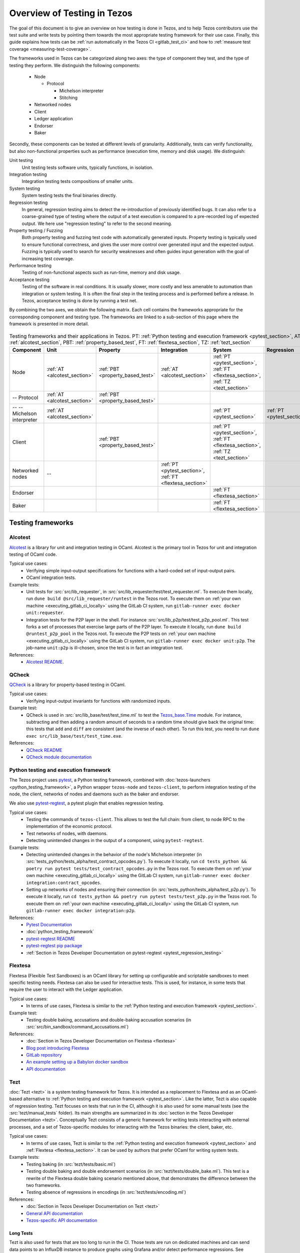 Overview of Testing in Tezos
============================

The goal of this document is to give an overview on how testing is done in
Tezos, and to help Tezos contributors use the test suite and
write tests by pointing them towards the most
appropriate testing framework for their use case. Finally, this guide
explains how tests can be :ref:`run automatically in the Tezos CI
<gitlab_test_ci>` and how to :ref:`measure test coverage
<measuring-test-coverage>`.

The frameworks used in Tezos can be categorized along two axes: the
type of component they test, and the type of testing they perform. We
distinguish the following components:

 - Node

   - Protocol

     - Michelson interpreter
     - Stitching

 - Networked nodes
 - Client
 - Ledger application
 - Endorser
 - Baker

Secondly, these components can be tested at different levels of
granularity. Additionally, tests can verify functionality, but also
non-functional properties such as performance (execution time, memory and disk
usage). We distinguish:

Unit testing
   Unit testing tests software units, typically functions, in isolation.
Integration testing
   Integration testing tests compositions of smaller units.
System testing
   System testing tests the final binaries directly.
Regression testing
   In general, regression testing aims to detect the re-introduction
   of previously identified bugs. It can also refer to a
   coarse-grained type of testing where the output of a test execution
   is compared to a pre-recorded log of expected output. We here use
   "regression testing" to refer to the second meaning.
Property testing / Fuzzing
   Both property testing and fuzzing test
   code with automatically generated inputs. Property testing is
   typically used to ensure functional correctness, and gives the user
   more control over generated input and the expected output. Fuzzing
   is typically used to search for security weaknesses and often guides
   input generation with the goal of increasing test coverage.
Performance testing
   Testing of non-functional aspects such as run-time, memory and disk
   usage.
Acceptance testing
   Testing of the software in real conditions. It is usually slower,
   more costly and less amenable to automation than integration or
   system testing. It is often the final step in the testing process
   and is performed before a release. In Tezos, acceptance testing is
   done by running a test net.

..
   Inline testing
      Inline testing refers to a fine-grained type of testing, where
      tests are interleaved with the tested code. The inline tests are
      run when the tested code is executed, and typically removed in
      production builds.


By combining the two axes,
we obtain the following matrix. Each cell contains the frameworks
appropriate for the corresponding component and testing type. The frameworks
are linked to a sub-section of this page where the framework is presented
in more detail.

                    ..
                       MT: :ref:`Michelson unit tests <michelson_unit_tests>`.


.. csv-table:: Testing frameworks and their applications in Tezos. PT:
               :ref:`Python testing and execution framework <pytest_section>`, AT: :ref:`alcotest_section`, PBT: :ref:`property_based_test`, FT: :ref:`flextesa_section`, TZ: :ref:`tezt_section`
   :header: "Component","Unit","Property","Integration","System","Regression"

   "Node",":ref:`AT <alcotest_section>`",":ref:`PBT <property_based_test>`",":ref:`AT <alcotest_section>`",":ref:`PT <pytest_section>`, :ref:`FT <flextesa_section>`, :ref:`TZ <tezt_section>`"
   "-- Protocol",":ref:`AT <alcotest_section>`",":ref:`PBT <property_based_test>`",""
   "-- -- Michelson interpreter",":ref:`AT <alcotest_section>`","","",":ref:`PT <pytest_section>`",":ref:`PT <pytest_section>`"
   "Client","",":ref:`PBT <property_based_test>`","",":ref:`PT <pytest_section>`, :ref:`FT <flextesa_section>`, :ref:`TZ <tezt_section>`"
   "Networked nodes","--","",":ref:`PT <pytest_section>`, :ref:`FT <flextesa_section>`","", ""
   "Endorser","","","",":ref:`FT <flextesa_section>`"
   "Baker","","","",":ref:`FT <flextesa_section>`"


Testing frameworks
------------------

.. _alcotest_section:

Alcotest
~~~~~~~~

`Alcotest <https://github.com/mirage/alcotest>`_ is a library for unit
and integration testing in OCaml. Alcotest is the primary tool in
Tezos for unit and integration testing of OCaml code.

Typical use cases:
 - Verifying simple input-output specifications for functions with a
   hard-coded set of input-output pairs.
 - OCaml integration tests.

Example tests:
 - Unit tests for :src:`src/lib_requester`, in :src:`src/lib_requester/test/test_requester.ml`. To
   execute them locally, run ``dune build @src/lib_requester/runtest`` in
   the Tezos root. To execute them on :ref:`your own machine
   <executing_gitlab_ci_locally>` using the GitLab CI system, run
   ``gitlab-runner exec docker unit:requester``.
 - Integration tests for the P2P layer in the shell.  For instance
   :src:`src/lib_p2p/test/test_p2p_pool.ml`. This test forks a set of
   processes that exercise large parts of the P2P layer.  To execute
   it locally, run ``dune build @runtest_p2p_pool`` in the Tezos
   root. To execute the P2P tests on :ref:`your own machine
   <executing_gitlab_ci_locally>` using the GitLab CI system, run
   ``gitlab-runner exec docker unit:p2p``. The job-name
   ``unit:p2p`` is ill-chosen, since the test is in fact an
   integration test.

References:
 - `Alcotest README <https://github.com/mirage/alcotest>`_.

.. _property_based_test:

QCheck
~~~~~~~

`QCheck <https://github.com/c-cube/qcheck>`_ is a library for
property-based testing in OCaml.

Typical use cases:
 - Verifying input-output invariants for functions with
   randomized inputs.

Example test:
 - QCheck is used in :src:`src/lib_base/test/test_time.ml` to test the `Tezos_base.Time <https://tezos.gitlab.io/api/odoc/_html/tezos-base/Tezos_base/Time/index.html>`_ module. For instance, subtracting and then adding a random amount of seconds to a random time should give back the original time: this tests that ``add`` and ``diff`` are consistent (and the inverse of each other). To run this test, you need to run ``dune exec src/lib_base/test/test_time.exe``.

References:
 - `QCheck README <https://github.com/c-cube/qcheck>`_
 - `QCheck module documentation <https://c-cube.github.io/qcheck/>`_

.. _pytest_section:

Python testing and execution framework
~~~~~~~~~~~~~~~~~~~~~~~~~~~~~~~~~~~~~~

The Tezos project uses `pytest <https://docs.pytest.org/>`_, a Python testing
framework, combined with :doc:`tezos-launchers <python_testing_framework>`, a Python wrapper
``tezos-node`` and ``tezos-client``, to perform integration testing
of the node, the client, networks of nodes and daemons such as the baker
and endorser.


We also use `pytest-regtest
<https://pypi.org/project/pytest-regtest/>`_, a pytest plugin that
enables regression testing.


Typical use cases:
 - Testing the commands of ``tezos-client``. This allows to test the
   full chain: from client, to node RPC to the implementation of the
   economic protocol.
 - Test networks of nodes, with daemons.
 - Detecting unintended changes in the output of a component, using
   ``pytest-regtest``.

Example tests:
 - Detecting unintended changes in the behavior of the node's Michelson
   interpreter (in
   :src:`tests_python/tests_alpha/test_contract_opcodes.py`).  To execute it
   locally, run ``cd tests_python && poetry run pytest tests/test_contract_opcodes.py``
   in the Tezos root. To execute them on :ref:`your own machine
   <executing_gitlab_ci_locally>` using the GitLab CI system, run
   ``gitlab-runner exec docker integration:contract_opcodes``.
 - Setting up networks of nodes and ensuring their connection
   (in :src:`tests_python/tests_alpha/test_p2p.py`).
   To execute it locally, run ``cd tests_python && poetry run pytest tests/test_p2p.py`` in
   the Tezos root. To execute them on :ref:`your own machine
   <executing_gitlab_ci_locally>` using the GitLab CI system, run
   ``gitlab-runner exec docker integration:p2p``.

References:
 - `Pytest Documentation <https://docs.pytest.org/en/stable/contents.html>`_
 - :doc:`python_testing_framework`
 - `pytest-regtest README <https://gitlab.com/uweschmitt/pytest-regtest>`_
 - `pytest-regtest pip package <https://pypi.org/project/pytest-regtest/>`_
 - :ref:`Section in Tezos Developer Documentation on pytest-regtest <pytest_regression_testing>`

.. _flextesa_section:

Flextesa
~~~~~~~~

Flextesa (Flexible Test Sandboxes) is an OCaml library for setting up
configurable and scriptable sandboxes to meet specific testing
needs. Flextesa can also be used for interactive tests. This is used,
for instance, in some tests that require the user to interact with the
Ledger application.

Typical use cases:
 - In terms of use cases, Flextesa is similar to the :ref:`Python testing
   and execution framework <pytest_section>`.

Example test:
 - Testing double baking, accusations and double-baking accusation
   scenarios (in :src:`src/bin_sandbox/command_accusations.ml`)

References:
 - :doc:`Section in Tezos Developer Documentation on Flextesa <flextesa>`
 - `Blog post introducing Flextesa
   <https://medium.com/@obsidian.systems/introducing-flextesa-robust-testing-tools-for-tezos-and-its-applications-edc1e336a209>`_
 - `GitLab repository <https://gitlab.com/tezos/flextesa>`_
 - `An example setting up a Babylon docker sandbox <https://assets.tqtezos.com/docs/setup/2-sandbox/>`_
 - `API documentation <https://tezos.gitlab.io/flextesa/lib-index.html>`_

.. _tezt_section:

Tezt
~~~~

:doc:`Tezt <tezt>` is a system testing framework for Tezos. It is
intended as a replacement to Flextesa and as an OCaml-based alternative
to :ref:`Python testing and execution framework
<pytest_section>`. Like the latter, Tezt is also capable of regression
testing. Tezt focuses on tests that run in the CI, although it is also
used for some manual tests (see the :src:`tezt/manual_tests`
folder). Its main strengths are summarized in its :doc:`section in the
Tezos Developer Documentation <tezt>`. Conceptually Tezt consists of a
generic framework for writing tests interacting with external
processes, and a set of Tezos-specific modules for interacting with
the Tezos binaries: the client, baker, etc.

Typical use cases:
 - In terms of use cases, Tezt is similar to the :ref:`Python testing and
   execution framework <pytest_section>` and :ref:`Flextesa
   <flextesa_section>`. It can be used by authors that prefer OCaml
   for writing system tests.

Example tests:
 - Testing baking (in :src:`tezt/tests/basic.ml`)
 - Testing double baking and double endorsement scenarios (in
   :src:`tezt/tests/double_bake.ml`). This test is a rewrite of the
   Flextesa double baking scenario mentioned above, that demonstrates
   the difference between the two frameworks.
 - Testing absence of regressions in encodings (in :src:`tezt/tests/encoding.ml`)

References:
 - :doc:`Section in Tezos Developer Documentation on Tezt <tezt>`
 - `General API documentation <http://tezos.gitlab.io/api/odoc/_html/tezt/index.html>`_
 - `Tezos-specific API documentation <http://tezos.gitlab.io/api/odoc/_html/tezt-tezos/index.html>`_

Long Tests
""""""""""

Tezt is also used for tests that are too long to run in the CI. Those
tests are run on dedicated machines and can send data points to an
InfluxDB instance to produce graphs using Grafana and/or detect
performance regressions. See :doc:`long-tezts`.

..
   .. _michelson_unit_tests:

   Michelson unit tests
   --------------------

   The `Michelson unit test proposal
   <https://gitlab.com/tezos/tezos/-/merge_requests/1487>`__ defines a
   format for unit tests for Michelson snippets. If the proposal is eventually accepted, then these
   tests will be executable through ``tezos-client``.

   Example use cases:
    - Verifying the functional (input--output) behavior of snippets of
      Michelson instructions.
    - Conformance testing for Michelson interpreters.

   References:
    - `Merge request defining the Michelson unit test format <https://gitlab.com/tezos/tezos/-/merge_requests/1487>`_
    - `A conformance test suite for Michelson interpreter using the Michelson unit test format <https://github.com/runtimeverification/michelson-semantics/tree/master/tests/unit>`_

.. _gitlab_test_ci:

Executing tests locally
-----------------------

Whereas executing the tests through the CI, as described below, is the
standard and most convenient way of running the full test suite, they
can also be executed locally.

All tests can be run with ``make test`` in the project root. However, this
can take some time, and some tests are resource-intensive or require additional
configuration. Alternatively, one can run subsets of tests identified
by a specialized target ``test-*``. For instance, ``make test-unit``
runs the alcotest tests and should be quite fast. See the project
``Makefile`` for the full list of testing targets.

.. _measuring-test-coverage:

Measuring test coverage
~~~~~~~~~~~~~~~~~~~~~~~

We measure `test coverage <https://en.wikipedia.org/wiki/Code_coverage>`_
with `bisect_ppx <https://github.com/aantron/bisect_ppx/>`_. This tool
is used to see which lines in the code source are actually executed when
running one or several tests. Importantly, it tells us which parts of the
code aren't tested.

We describe here how ``bisect_ppx`` can be used locally. See below for usage
with CI.

To install ``bisect_ppx``, run the following command from the root of the
project directory:

::

    make build-dev-deps

The OCaml code should be instrumented in order to generate coverage data. This
is done by prepending

::

   ./scripts/with_coverage.sh

to build and test commands run from the root of the project directory. For example,

::

   ./scripts/with_coverage.sh make
   ./scripts/with_coverage.sh make test-coverage

Generate the HTML report from the coverage files using

::

    make coverage-report

The generated report is available in ``_coverage_report/index.html``. It shows
for each file, which lines have been executed at least once, by at least
one of the tests.

Clean up coverage data (output and report) with:

::

    make coverage-clean


The helper ``./scripts/with_coverage.sh`` can also be used outside make commands (e.g. with ``dune``, ``poetry``). For example,

::

   ./scripts/with_coverage.sh dune runtest src/lib_shell/
   ./scripts/with_coverage.sh poetry run pytest -s tests_python/tests_alpha/test_voting_full.py

However you launch the tests, the same commands are used to get the report
(e.g. ``make coverage-report``).

Enabling instrumentation for new libraries and executables
""""""""""""""""""""""""""""""""""""""""""""""""""""""""""

To ensure that all libraries and executables are included in the
coverage report, the following field should be added to all ``library``
and ``executable(s)`` stanzas in all ``dune`` files, e.g.:

::

 (library
   (name ...)
   (instrumentation
     (backend bisect_ppx)))

This enables the conditional instrumentation of the compilation unit
through the ``./scripts/with_coverage.sh`` helper as described above.

Exempted from this rule are the ``dune`` files that belong to tests,
developer utilities and old protocols. In particular:

 - benchmarks, e.g. ``src/lib_shell/bench/dune``
 - bindings, e.g. ``src/lib_sapling/bindings/dune``
 - test frameworks, e.g. ``src/bin_sandbox/dune``
 - test packages, e.g. ``src/*/test/dune``
 - old protocols, e.g. ``src/proto_00*/*/*dune``
 - helper utilities, e.g.:

   - ``src/openapi/dune``, (executable name ``openapi``)
   - ``src/lib_client_base/gen/dune`` (executable name ``bip39_generator``)
   - ``src/lib_protocol_compiler/dune`` (executable name ``replace``)
   - ``src/proto_alpha/lib_parameters/dune`` (executable name ``gen``)
   - ``src/proto_011_PtHangz2/lib_parameters/dune`` (executable name ``gen``)
   - ``src/lib_protocol_environment/s_packer/dune`` (executable name ``s_packer``)
   - ``src/lib_store/legacy_store/dune`` (executable name ``legacy_store_builder``)



Truncated coverage files
""""""""""""""""""""""""

Occasionally, tests write corrupted coverage data. If you run into the
issue, you will see a message
like:

::

  $ make coverage-report
  Error: coverage file '_coverage_output/foobar.coverage' is truncated

  make: *** [Makefile:105: coverage-report] Error 1

or

::

  $ make coverage-report
  bisect-ppx-report: internal error, uncaught exception:
                     Bisect_common.Invalid_file("_coverage_output/foobar.coverage", "unexpected end of file while reading magic number")

  make: *** [Makefile:112: coverage-report] Error 125


Typically, this indicates that a instrumented binary that was launched
by the test was terminated abruptly before it had time to finish
writing coverage data. You can just rerun the test, and most likely, it
won't produce a corrupted trace on the second run. However, this is
not a long-term solution. Below, we present some hints on how to debug
this issue:

Binaries instrumented with ``bisect_ppx`` attach an ``at_exit``
handler that writes collected coverage data at termination of the
tested process execution.

To ensure that this process is not disrupted, one should follow these
guidelines:

For system test frameworks
   System test frameworks, as :doc:`tezt` and :doc:`python_testing_framework`,
   run binaries e.g. ``tezos-client`` and
   ``tezos-node``. Typically, they do so with calls to ``exec`` so the
   resulting process does not inherit the signal handlers from the
   parent process (the test framework). When writing tests in these
   frameworks, the author must ensure that the processes launched are
   instrumented and that they do proper signal handling: they should
   catch ``SIGTERM`` and call exit in their ``SIGTERM`` handler. This
   should already be the case for the binaries in octez.  They should
   also ensure that the framework terminates the processes with ``SIGTERM``.

For integration test frameworks
   Some integration test frameworks, such as the ``lib_p2p`` test
   framework, spawn subprocesses through ``fork``. These
   subprocesses inherit the signal handler of the parent process
   (the test framework). Such frameworks should themselves be
   instrumented and themselves do proper signal handling as described
   above. Bisect provides a convenience for doing so, through the
   ``--sigterm`` flag::

      (preprocess (pps bisect_ppx --bisect-sigterm))

   When enabled, it ensures that the instrumented process writes
   coverage data successfully on receiving ``SIGTERM``. For an
   illustration of how to implement this, and the problem it resolves,
   see :gl:`!3792`.

General process handling
   If possible, do not leave processes "hanging" in tests. Instead,
   use e.g. ``wait`` or ``Lwt.bind`` to ensure that processes get a
   chance to terminate before the full test terminates. For an
   illustration of how to implement this, and the problem it resolves,
   see :gl:`!3691`.


Comparing reports
"""""""""""""""""

At times, it is convenient to compare two coverage reports. This can
be used to ensure that coverage does not regress when e.g. migrating a test
from one framework to another. We provide a `fork of bisect_ppx
<https://github.com/vch9/bisect_ppx/tree/html-compare>`_ with this
functionality. It adds the command ``compare-html`` to ``bisect-ppx-report``.

Running::

  bisect-ppx-report compare-html -x x.coverage -y y.coverage

will create an HTML report comparing the coverage of in ``x.coverage``
and ``y.coverage``. A limitation of this tool is that it assumes that
only coverage has changed -- not the underlying source files.


Executing tests through the GitLab CI
-------------------------------------

All tests are executed on all branches for each commit.  For
instances, to see the latest runs of the CI on the master branch,
visit `this page
<https://gitlab.com/tezos/tezos/-/commits/master>`_. Each commit is
annotated with a green checkmark icon if the CI passed, and a red
cross icon if not. You can click the icon for more details.

The results of the test suite on terminated pipelines is presented on
the details of the merge request page corresponding to the
pipeline's branch (if any). For more information, see the `GitLab
documentation on Unit test reports
<https://docs.gitlab.com/ee/ci/unit_test_reports.html>`__.

By default, the ``test`` of the CI runs the tests as a set of independent jobs
that cluster the tests with a varying grain. This strikes a balance between exploiting GitLab
runner parallelism while limiting the number of jobs per
pipeline. The grain used varies slightly for different types of
tests:

Python integration and regression tests
   Python tests are grouped in a number of batch jobs (chosen in ``.gitlab/ci/integration.yml``). This number is
   chosen to keep the duration of job each lower under 10 minutes on
   average, and to accommodate the addition of new protocol test
   suites.

Tezt integration and regression tests
   Tezt tests are grouped in 3 batch jobs. New tests increases the
   size of the last batch.

The OCaml package tests (Alcotest & QCheck)
   The OCaml package tests are regrouped analogously to the ``pytest``\ s:
   one job per protocol package, in addition to one job regrouping
   tests for remaining packages.

Flextesa
   Flextesa tests run in one job per test.

Adding tests to the CI
~~~~~~~~~~~~~~~~~~~~~~

When adding a new test that should be run in the CI (which should be
the case for most automatic tests), you need to make sure that it is
properly specified in the :src:`.gitlab-ci.yml` file. The procedure
for doing this depends on the type of test you've added:

Python integration and regression tests
  New Pytest tests will be included automatically in the CI.
  To rebalance the Pytest batches based on a previous pipeline,
  run (from the root of the Tezos repository):
  ``cd tests_python && poetry run ./scripts/jobs_fetch_reports.py <PROJECT_ID> <PIPELINE_ID> test-results.xml``
  setting ``<PROJECT_ID>`` to a GitLab project id (e.g. ``3836952`` or `tezos/tezos <https://gitlab.com/tezos/tezos>`_)
  and ``<PIPELINE_ID>`` to the id of a pipeline in this project for which integration tests have executed
  (e.g. `391861162 <https://gitlab.com/tezos/tezos/-/pipelines/391861162>`_).
  and then commit the resulting :src:`tests_python/test-results.xml`.

Tezt integration and regression tests
  New Tezt tests will be included automatically in the CI.
  To rebalance the Tezt batches, run (from the root of the Tezos repository):
  ``make && dune exec tezt/tests/main.exe -- --record tezt/test-results.json``

The OCaml package tests (Alcotest & QCheck)

  Any non-protocol tests located in a folder named ``src/**/test/`` will be
  picked up automatically by the CI. No intervention is necessary.

  Protocol tests must be added to :src:`.gitlab/ci/unittest.yml` under the
  protocol that they are testing. For example, to run a new protocol test for
  ``proto_XXX_YYYYYYYY``, add the corresponding
  ``src/proto_XXX_YYYYYYYY/lib_\*.test_proto`` to the ``unit:XXX_YYYYYYYY``
  ``make`` invocation.

Other (including Flextesa)
  For other types of tests, you need to manually modify the
  :src:`.gitlab-ci.yml`. Please refer to the `GitLab CI Pipeline
  Reference <https://docs.gitlab.com/ee/ci/>`_. A helpful tool for
  this task is the `CI Lint tool <https://docs.gitlab.com/ee/ci/lint.html>`_, and ``gitlab-runner``,
  introduced in the :ref:`next section <executing_gitlab_ci_locally>`.

Test coverage in merge requests
~~~~~~~~~~~~~~~~~~~~~~~~~~~~~~~

Build and tests are instrumented with ``bisect_ppx`` in the CI for each merge
request on Tezos. To measure test coverage in the CI, it launches the job
``unified_job`` in stage ``test_coverage`` which generates the coverage report.
They are stored as an HTML report that can be downloaded or browsed from the CI page
upon completion of the job (see the Artifacts produced by the MR pipeline in the GitLab UI).

The summary report gives the merge request an overall test coverage percentage
(displayed just next to the MR pipeline in the GitLab UI).

Additionally, using ``bisect-ppx-report cobertura``, we produce and
upload a Cobertura artifact activating the `test coverage
visualization
<https://docs.gitlab.com/ee/user/project/merge_requests/test_coverage_visualization.html>`_
in GitLab:

.. image:: images/testing-coverage-markers.png

Known issues
""""""""""""

1. After termination of the ``unified_coverage`` job, test coverage
   visualization can take some time to load. Once the coverage report
   is processed by GitLab, you will have to refresh the ``Changes``
   tab of the MR to see the results.

2. Instrumenting the code with both ``ppx_inline_test`` and ``bisect_ppx`` can produce misplaced locations.
   This is caused by a bug in ``ppx_inline_test`` version ``0.14.1`` that will be in their next release.

3. Occasionally, tests write corrupted coverage data. In this case, the job ``unified_coverage`` will fail. We've done our best to ensure this happens rarely. If it happens, you can either try:

    - Re-running the full pipeline.
    - Reading the log of the job ``unified_coverage``. It'll direct
      you to the test job that produced the corrupted coverage file.  You can
      then retry the test job, and once finished, retry the
      ``unified_coverage`` job.
    - Finally, if the problem persists, adding the label
      ``ci--no-coverage`` will disable the ``unified_coverage``
      job. You can add this as a last resort to merge the MR.


Test coverage on master
~~~~~~~~~~~~~~~~~~~~~~~

In addition to computing test coverage on merge request, we also
associate coverage information to each merge commit on the master
branch. Instead of running the test suite on master, which would be
wasteful, we fetch it from the most recent merge request.

The job ``unified_coverage`` detects when it runs on ``master``. In
this case, it reads the history of the branch to find the latest
pipeline on the most recently merged branch. It then fetches the
coverage result from there, and also retrieves the artifacts which
contains the HTML coverage report.
GitLab also produces a `graph of the coverage ratio over time
<https://gitlab.com/tezos/tezos/-/graphs/master/charts>`_.




.. _executing_gitlab_ci_locally:

Executing the GitLab CI locally
~~~~~~~~~~~~~~~~~~~~~~~~~~~~~~~

GitLab offers the ability to run jobs defined in the :src:`.gitlab-ci.yml` file on your own machine.
This is helpful to debug the CI pipeline.
For this, you need to setup ``gitlab-runner`` on your machine.
To avoid using outdated versions of the binary, it is recommended to install a
`release from the development repository <https://gitlab.com/gitlab-org/gitlab-runner/-/releases>`_.

``gitlab-runner`` works with the concept of `executor`. We recommend to use the
``docker`` executor to sandbox the environment the job will be executed in. This
supposes that you have docker installed on your machine.

For example, if you want to run the job ``check_python_linting`` which checks the Python syntax, you can use:

.. code-block:: bash

    gitlab-runner exec docker check_python_linting

Note that the first time you execute a job, it may take a long time because it
requires downloading the docker image, and ``gitlab-runner`` is not verbose on this
subject. For instance, if Tezos' opam repository has changed, requiring
a refresh of the locally cached docker image.

Local changes must be committed (but not necessarily pushed remotely)
before executing the job locally. Indeed, ``gitlab-runner`` will clone
the head of the current local branch to execute the job.

Another limitation is that only single jobs can be executed using
``gitlab-runner``. For instance, there is no direct way of executing all
jobs in the stage ``test``. However, you can run the ``test_coverage`` job
which runs most tests (alcotest and python tests) in a single job.

.. code-block:: bash

    gitlab-runner exec docker test_coverage

Conventions
-----------

Besides implementing tests, it is necessary to comment test files as
much as possible to keep a maintainable project for future
contributors. As part of this effort, we require that contributors
follow this convention:

1. For each unit test module, add a header that explains the overall
   goal of the tests in the file (i.e., tested component and nature of
   the tests). Such header must follow this template, and be added
   after license:

::

    (** Testing
        -------
        Component:    (component to test, e.g. Shell, Micheline)
        Invocation:   (command to invoke tests)
        Dependencies: (e.g., helper files, optional so this line can be removed)
        Subject:      (brief description of the test goals)
    *)

2. For each test in the unit test module, the function name shall
   start with `test_` and one must add a small doc comment that
   explains what the test actually asserts (2-4 lines are
   enough). These lines should appear at the beginning of each test
   unit function that is called by e.g. ``Alcotest_lwt.test_case``. For
   instance,

::

    (** Transfer to an unactivated account and then activate it. *)
    let test_transfer_to_unactivated_then_activate () =
    ...

3. Each file name must be prefixed by ``test_`` to preserve a uniform
   directory structure.

4. OCaml comments must be valid ``ocamldoc`` `special comments <https://ocaml.org/manual/ocamldoc.html#s:ocamldoc-comments>`_.
